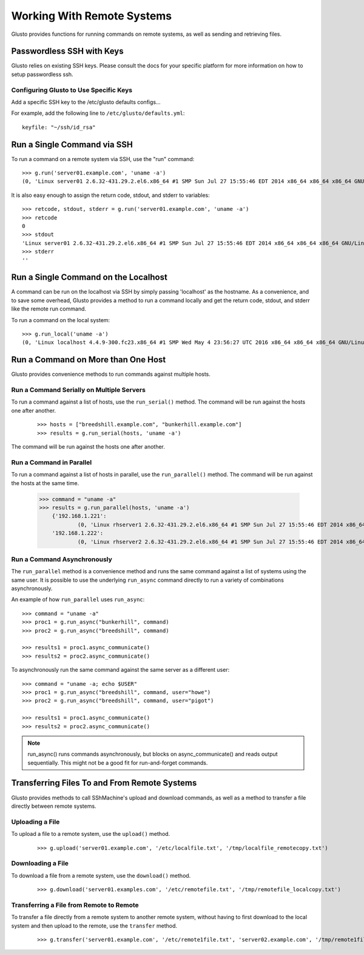 .. _connectible:

Working With Remote Systems
---------------------------

Glusto provides functions for running commands on remote systems,
as well as sending and retrieving files.

Passwordless SSH with Keys
==========================

Glusto relies on existing SSH keys. Please consult the docs for your specific
platform for more information on how to setup passwordless ssh.

Configuring Glusto to Use Specific Keys
~~~~~~~~~~~~~~~~~~~~~~~~~~~~~~~~~~~~~~~

Add a specific SSH key to the /etc/glusto defaults configs...

For example, add the following line to ``/etc/glusto/defaults.yml``::

	keyfile: "~/ssh/id_rsa"


Run a Single Command via SSH
============================

To run a command on a remote system via SSH, use the "run" command::

	>>> g.run('server01.example.com', 'uname -a')
	(0, 'Linux server01 2.6.32-431.29.2.el6.x86_64 #1 SMP Sun Jul 27 15:55:46 EDT 2014 x86_64 x86_64 x86_64 GNU/Linux\n', '')


It is also easy enough to assign the return code, stdout, and stderr to variables::

	>>> retcode, stdout, stderr = g.run('server01.example.com', 'uname -a')
	>>> retcode
	0
	>>> stdout
	'Linux server01 2.6.32-431.29.2.el6.x86_64 #1 SMP Sun Jul 27 15:55:46 EDT 2014 x86_64 x86_64 x86_64 GNU/Linux\n'
	>>> stderr
	''

Run a Single Command on the Localhost
=====================================

A command can be run on the localhost via SSH by simply passing 'localhost'
as the hostname. As a convenience, and to save some overhead, Glusto provides
a method to run a command locally and get the return code, stdout, and
stderr like the remote run command.

To run a command on the local system::

	>>> g.run_local('uname -a')
	(0, 'Linux localhost 4.4.9-300.fc23.x86_64 #1 SMP Wed May 4 23:56:27 UTC 2016 x86_64 x86_64 x86_64 GNU/Linux\n', '')


Run a Command on More than One Host
===================================

Glusto provides convenience methods to run commands against multiple hosts.

Run a Command Serially on Multiple Servers
~~~~~~~~~~~~~~~~~~~~~~~~~~~~~~~~~~~~~~~~~~

To run a command against a list of hosts, use the ``run_serial()`` method.
The command will be run against the hosts one after another.

	::

	>>> hosts = ["breedshill.example.com", "bunkerhill.example.com"]
	>>> results = g.run_serial(hosts, 'uname -a')

The command will be run against the hosts one after another.


Run a Command in Parallel
~~~~~~~~~~~~~~~~~~~~~~~~~

To run a command against a list of hosts in parallel, use the ``run_parallel()`` method.
The command will be run against the hosts at the same time.

	::

    >>> command = "uname -a"
    >>> results = g.run_parallel(hosts, 'uname -a')
	{'192.168.1.221':
		(0, 'Linux rhserver1 2.6.32-431.29.2.el6.x86_64 #1 SMP Sun Jul 27 15:55:46 EDT 2014 x86_64 x86_64 x86_64 GNU/Linux\n', ''),
	'192.168.1.222':
		(0, 'Linux rhserver2 2.6.32-431.29.2.el6.x86_64 #1 SMP Sun Jul 27 15:55:46 EDT 2014 x86_64 x86_64 x86_64 GNU/Linux\n', '')}


Run a Command Asynchronously
~~~~~~~~~~~~~~~~~~~~~~~~~~~~

The ``run_parallel`` method is a convenience method and runs the same command against
a list of systems using the same user. It is possible to use the underlying
``run_async`` command directly to run a variety of combinations asynchronously.

An example of how ``run_parallel`` uses ``run_async``::

    >>> command = "uname -a"
    >>> proc1 = g.run_async("bunkerhill", command)
    >>> proc2 = g.run_async("breedshill", command)

    >>> results1 = proc1.async_communicate()
    >>> results2 = proc2.async_communicate()

To asynchronously run the same command against the same server as a different user::

    >>> command = "uname -a; echo $USER"
    >>> proc1 = g.run_async("breedshill", command, user="howe")
    >>> proc2 = g.run_async("breedshill", command, user="pigot")

    >>> results1 = proc1.async_communicate()
    >>> results2 = proc2.async_communicate()

.. Note::

    run_async() runs commands asynchronously, but blocks on
    async_communicate() and reads output sequentially.
    This might not be a good fit for run-and-forget commands.


Transferring Files To and From Remote Systems
=============================================

Glusto provides methods to call SShMachine's upload and download commands,
as well as a method to transfer a file directly between remote systems.

Uploading a File
~~~~~~~~~~~~~~~~

To upload a file to a remote system, use the ``upload()`` method.

	::

	>>> g.upload('server01.example.com', '/etc/localfile.txt', '/tmp/localfile_remotecopy.txt')

Downloading a File
~~~~~~~~~~~~~~~~~~

To download a file from a remote system, use the ``download()`` method.

	::

	>>> g.download('server01.examples.com', '/etc/remotefile.txt', '/tmp/remotefile_localcopy.txt')


Transferring a File from Remote to Remote
~~~~~~~~~~~~~~~~~~~~~~~~~~~~~~~~~~~~~~~~~

To transfer a file directly from a remote system to another remote system,
without having to first download to the local system and then upload to the remote,
use the ``transfer`` method.

	::

	>>> g.transfer('server01.example.com', '/etc/remote1file.txt', 'server02.example.com', '/tmp/remote1file_remote2copy.txt')


